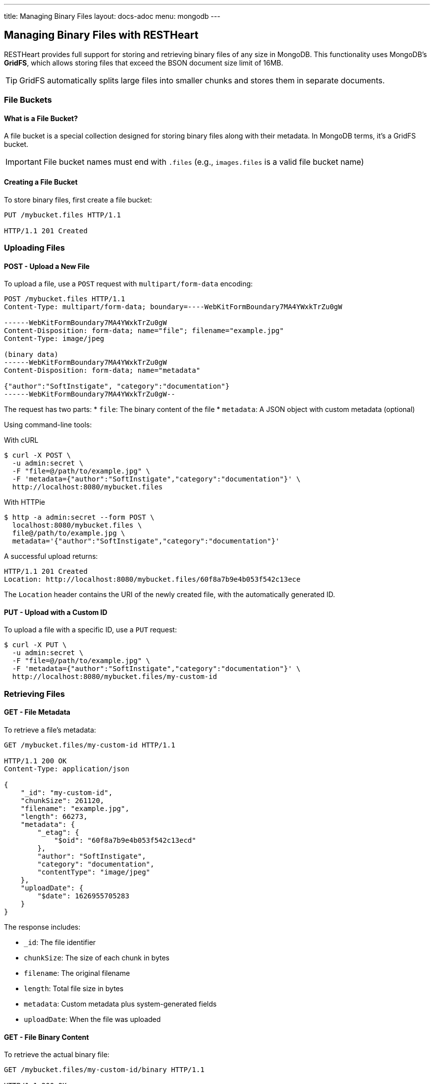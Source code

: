 ---
title: Managing Binary Files
layout: docs-adoc
menu: mongodb
---

== Managing Binary Files with RESTHeart

RESTHeart provides full support for storing and retrieving binary files of any size in MongoDB. This functionality uses MongoDB's **GridFS**, which allows storing files that exceed the BSON document size limit of 16MB.

TIP: GridFS automatically splits large files into smaller chunks and stores them in separate documents.

=== File Buckets

==== What is a File Bucket?

A file bucket is a special collection designed for storing binary files along with their metadata. In MongoDB terms, it's a GridFS bucket.

IMPORTANT: File bucket names must end with `.files` (e.g., `images.files` is a valid file bucket name)

==== Creating a File Bucket

To store binary files, first create a file bucket:

[source,http]
----
PUT /mybucket.files HTTP/1.1

HTTP/1.1 201 Created
----

=== Uploading Files

==== POST - Upload a New File

To upload a file, use a `POST` request with `multipart/form-data` encoding:

[source,http]
----
POST /mybucket.files HTTP/1.1
Content-Type: multipart/form-data; boundary=----WebKitFormBoundary7MA4YWxkTrZu0gW

------WebKitFormBoundary7MA4YWxkTrZu0gW
Content-Disposition: form-data; name="file"; filename="example.jpg"
Content-Type: image/jpeg

(binary data)
------WebKitFormBoundary7MA4YWxkTrZu0gW
Content-Disposition: form-data; name="metadata"

{"author":"SoftInstigate", "category":"documentation"}
------WebKitFormBoundary7MA4YWxkTrZu0gW--
----

The request has two parts:
* `file`: The binary content of the file
* `metadata`: A JSON object with custom metadata (optional)

Using command-line tools:

With cURL::

[source,bash]
----
$ curl -X POST \
  -u admin:secret \
  -F "file=@/path/to/example.jpg" \
  -F 'metadata={"author":"SoftInstigate","category":"documentation"}' \
  http://localhost:8080/mybucket.files
----

With HTTPie::

[source,bash]
----
$ http -a admin:secret --form POST \
  localhost:8080/mybucket.files \
  file@/path/to/example.jpg \
  metadata='{"author":"SoftInstigate","category":"documentation"}'
----

A successful upload returns:

[source,http]
----
HTTP/1.1 201 Created
Location: http://localhost:8080/mybucket.files/60f8a7b9e4b053f542c13ece
----

The `Location` header contains the URI of the newly created file, with the automatically generated ID.

==== PUT - Upload with a Custom ID

To upload a file with a specific ID, use a `PUT` request:

[source,bash]
----
$ curl -X PUT \
  -u admin:secret \
  -F "file=@/path/to/example.jpg" \
  -F 'metadata={"author":"SoftInstigate","category":"documentation"}' \
  http://localhost:8080/mybucket.files/my-custom-id
----

=== Retrieving Files

==== GET - File Metadata

To retrieve a file's metadata:

[source,http]
----
GET /mybucket.files/my-custom-id HTTP/1.1

HTTP/1.1 200 OK
Content-Type: application/json

{
    "_id": "my-custom-id",
    "chunkSize": 261120,
    "filename": "example.jpg",
    "length": 66273,
    "metadata": {
        "_etag": {
            "$oid": "60f8a7b9e4b053f542c13ecd"
        },
        "author": "SoftInstigate",
        "category": "documentation",
        "contentType": "image/jpeg"
    },
    "uploadDate": {
        "$date": 1626955705283
    }
}
----

The response includes:

* `_id`: The file identifier
* `chunkSize`: The size of each chunk in bytes
* `filename`: The original filename
* `length`: Total file size in bytes
* `metadata`: Custom metadata plus system-generated fields
* `uploadDate`: When the file was uploaded

==== GET - File Binary Content

To retrieve the actual binary file:

[source,http]
----
GET /mybucket.files/my-custom-id/binary HTTP/1.1

HTTP/1.1 200 OK
Content-Type: image/jpeg
Content-Length: 66273

(binary data)
----

RESTHeart automatically sets the appropriate `Content-Type` header based on the detected file type.

==== Filtering Files by Metadata

You can query files by their metadata just like regular documents:

[source,http]
----
GET /mybucket.files?filter={"metadata.author":"SoftInstigate"} HTTP/1.1
----

This returns metadata for all files with the specified author.

=== Updating File Metadata

==== PATCH - Update Specific Metadata Fields

To update specific metadata fields:

[source,http]
----
PATCH /mybucket.files/my-custom-id HTTP/1.1
Content-Type: application/json

{
    "metadata.category": "images",
    "metadata.tags": ["example", "documentation"]
}
----

IMPORTANT: When updating metadata, use `Content-Type: application/json`, not multipart/form-data.

==== PUT - Replace All Metadata

To completely replace the metadata:

[source,http]
----
PUT /mybucket.files/my-custom-id HTTP/1.1
Content-Type: application/json

{
    "metadata": {
        "author": "New Author",
        "category": "updated"
    }
}
----

NOTE: Update operators and aggregation pipelines cannot be used with file metadata updates.

=== Deleting Files

To delete a file and all its chunks:

[source,http]
----
DELETE /mybucket.files/my-custom-id HTTP/1.1
----

=== Important Notes

1. RESTHeart automatically detects and sets the file's content type
2. File operations don't support write modes - POST is always insert, PUT is always upsert
3. File metadata can be queried with the same operators as regular documents
4. File buckets have two underlying collections in MongoDB: `<bucket-name>.files` for metadata and `<bucket-name>.chunks` for content
5. Binary content is accessed with the `/binary` suffix

=== Examples

==== Example 1: Upload and serve an image

[source,bash]
----
# Upload an image
curl -X POST \
  -u admin:secret \
  -F "file=@/path/to/logo.png" \
  -F 'metadata={"purpose":"website"}' \
  http://localhost:8080/images.files

# Access the image in a web page
<img src="http://localhost:8080/images.files/60f8a7b9e4b053f542c13ece/binary" alt="Logo">
----

==== Example 2: Upload a document and track versions

[source,bash]
----
# Upload initial version
curl -X PUT \
  -u admin:secret \
  -F "file=@/path/to/document.pdf" \
  -F 'metadata={"version":"1.0","author":"John"}' \
  http://localhost:8080/documents.files/contract-2023

# Update the file and increment version
curl -X PUT \
  -u admin:secret \
  -F "file=@/path/to/document_updated.pdf" \
  -F 'metadata={"version":"1.1","author":"John","updated":"2023-07-15"}' \
  http://localhost:8080/documents.files/contract-2023
----
